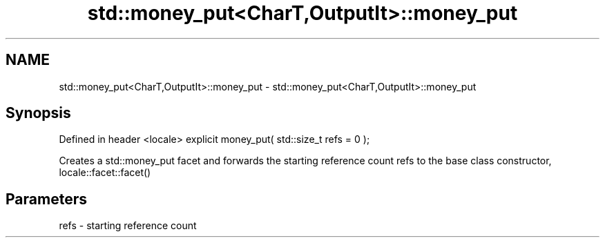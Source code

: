 .TH std::money_put<CharT,OutputIt>::money_put 3 "2020.03.24" "http://cppreference.com" "C++ Standard Libary"
.SH NAME
std::money_put<CharT,OutputIt>::money_put \- std::money_put<CharT,OutputIt>::money_put

.SH Synopsis

Defined in header <locale>
explicit money_put( std::size_t refs = 0 );

Creates a std::money_put facet and forwards the starting reference count refs to the base class constructor, locale::facet::facet()

.SH Parameters


refs - starting reference count




